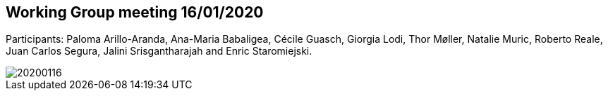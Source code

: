 == Working Group meeting 16/01/2020

Participants: Paloma Arillo-Aranda,  Ana-Maria Babaligea, Cécile Guasch, Giorgia Lodi, Thor Møller, Natalie Muric, Roberto Reale, Juan Carlos Segura, Jalini Srisgantharajah and Enric Staromiejski.

image::20200116.jpeg[]